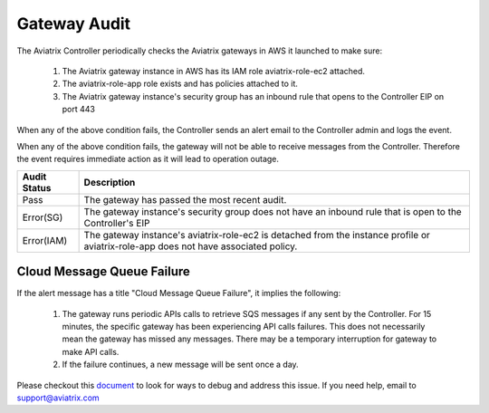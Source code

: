 .. meta::
  :description: Auditing gateway IAM roles and policies correctness
  :keywords: account, aviatrix, AWS IAM role, Azure API credentials, Google credentials 


=================================
Gateway Audit 
=================================

The Aviatrix Controller periodically checks the Aviatrix gateways in AWS it launched to make sure:

 1. The Aviatrix gateway instance in AWS has its IAM role aviatrix-role-ec2 attached. 
 #. The aviatrix-role-app role exists and has policies attached to it.
 #. The Aviatrix gateway instance's security group has an inbound rule that opens to the Controller EIP on port 443

When any of the above condition fails, the Controller sends an alert email to the Controller admin and logs the event. 

When any of the above condition fails, the gateway will not be able to receive messages from the Controller. 
Therefore the event requires immediate action as it will lead to operation outage. 

==========================================      =================
**Audit Status**                                **Description**
==========================================      =================
Pass                                            The gateway has passed the most recent audit.
Error(SG)                                       The gateway instance's security group does not have an inbound rule that is open to the Controller's EIP
Error(IAM)                                      The gateway instance's aviatrix-role-ec2 is detached from the instance profile or aviatrix-role-app does not have associated policy. 
==========================================      =================

Cloud Message Queue Failure
-----------------------------

If the alert message has a title "Cloud Message Queue Failure", it implies the following:

 1. The gateway runs periodic APIs calls to retrieve SQS messages if any sent by the Controller. For 15 minutes, the specific gateway has been experiencing  API calls failures. This does not necessarily mean the gateway has missed any messages. There may be a temporary interruption for gateway to make API calls. 
 #. If the failure continues, a new message will be sent once a day. 

Please checkout this `document <https://docs.aviatrix.com/Support/support_center_aws_infrastructure.html#why-do-i-get-an-email-alert-about-my-gateway-with-cloud-message-queue-failure-message>`_ to look for ways to debug and address this issue. If you need help, email to support@aviatrix.com

.. |secondary_account| image:: adminusers_media/secondary_account.png
   :scale: 50%

.. |account_structure| image:: adminusers_media/account_structure.png
   :scale: 50%

.. |access_account_35| image:: adminusers_media/access_account_35.png
   :scale: 50%

.. disqus::
